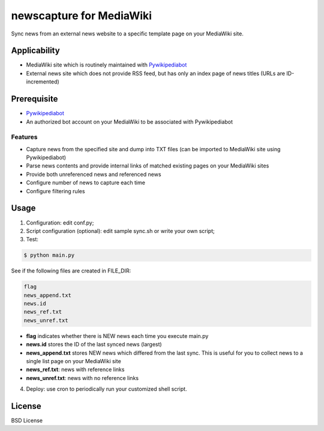 newscapture for MediaWiki
=========================
Sync news from an external news website to a specific template page on your MediaWiki site.

Applicability
_____________
* MediaWiki site which is routinely maintained with `Pywikipediabot <http://www.mediawiki.org/wiki/Manual:Pywikipediabot>`_
* External news site which does not provide RSS feed, but has only an index page of news titles (URLs are ID-incremented)

Prerequisite
____________
* `Pywikipediabot <http://www.mediawiki.org/wiki/Manual:Pywikipediabot>`_
* An authorized bot account on your MediaWiki to be associated with Pywikipediabot

Features
--------
* Capture news from the specified site and dump into TXT files (can be imported to MediaWiki site using Pywikipediabot)
* Parse news contents and provide internal links of matched existing pages on your MediaWiki sites 
* Provide both unreferenced news and referenced news
* Configure number of news to capture each time
* Configure filtering rules

Usage
_____

1. Configuration: edit conf.py;
2. Script configuration (optional): edit sample sync.sh or write your own script;
3. Test:

.. code-block:: bash

    $ python main.py

See if the following files are created in FILE_DIR:

.. code-block:: bash

    flag
    news_append.txt
    news.id
    news_ref.txt
    news_unref.txt

* **flag** indicates whether there is NEW news each time you execute main.py

* **news.id** stores the ID of the last synced news (largest)

* **news_append.txt** stores NEW news which differed from the last sync. This is useful for you to collect news to a single list page on your MediaWiki site

* **news_ref.txt**: news with reference links

* **news_unref.txt**: news with no reference links

4. Deploy: use cron to periodically run your customized shell script.

License
_______

BSD License
